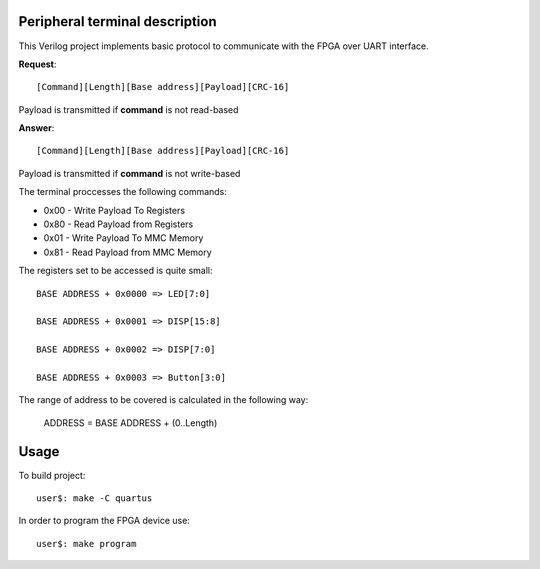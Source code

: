 Peripheral terminal description
~~~~~~~~~~~~~~~~~~~~~~~~~~~~~~~~

This Verilog project implements basic protocol to communicate with
the FPGA over UART interface.

**Request**::

  [Command][Length][Base address][Payload][CRC-16]

Payload is transmitted if **command** is not read-based

**Answer**::

  [Command][Length][Base address][Payload][CRC-16]

Payload is transmitted if **command** is not write-based

The terminal proccesses the following commands:

* 0x00 - Write Payload To Registers
* 0x80 - Read Payload from Registers
* 0x01 - Write Payload To MMC Memory
* 0x81 - Read Payload from MMC Memory

The registers set to be accessed is quite small::

  BASE ADDRESS + 0x0000 => LED[7:0]

  BASE ADDRESS + 0x0001 => DISP[15:8]

  BASE ADDRESS + 0x0002 => DISP[7:0]

  BASE ADDRESS + 0x0003 => Button[3:0]

The range of address to be covered is calculated in the following way:

  ADDRESS = BASE ADDRESS + (0..Length)

Usage
~~~~~~

To build project::

  user$: make -C quartus

In order to program the FPGA device use::

  user$: make program
